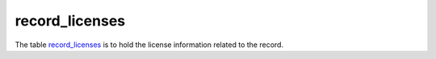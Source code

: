 record_licenses
=========================
The table `record_licenses <https://schema.astromat.org/ada/tables/record_licenses.html>`_ is to hold the license information related to the record.

